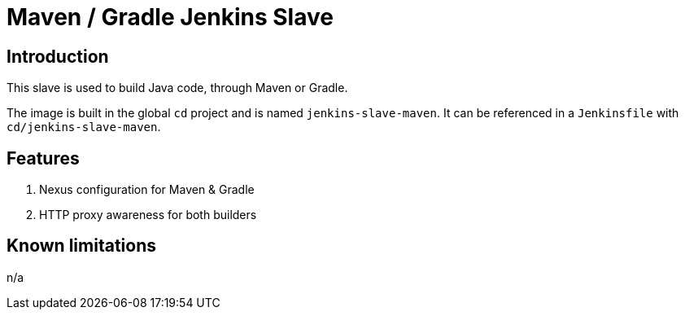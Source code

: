 = Maven / Gradle Jenkins Slave

== Introduction
This slave is used to build Java code, through Maven or Gradle.

The image is built in the global `cd` project and is named `jenkins-slave-maven`.
It can be referenced in a `Jenkinsfile` with `cd/jenkins-slave-maven`.

== Features
. Nexus configuration for Maven & Gradle
. HTTP proxy awareness for both builders

== Known limitations
n/a
